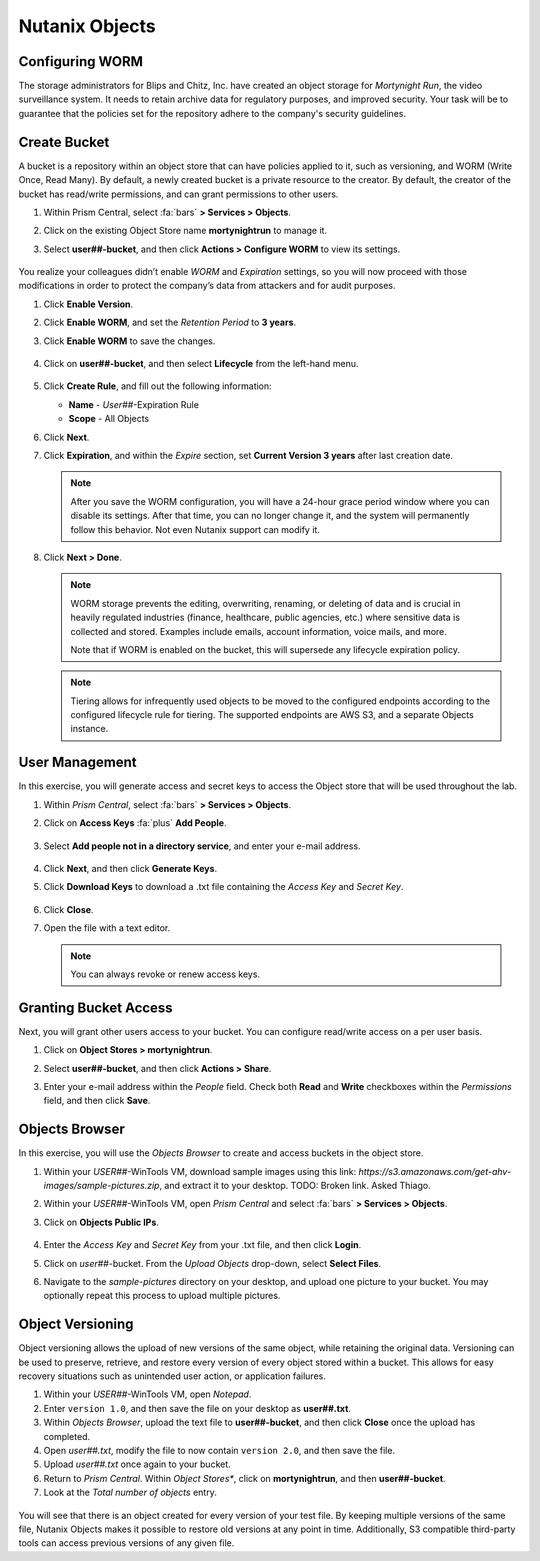 .. _detect_objects:

###############
Nutanix Objects
###############

Configuring WORM
================

The storage administrators for Blips and Chitz, Inc. have created an object storage for *Mortynight Run*, the video surveillance system. It needs to retain archive data for regulatory purposes, and improved security. Your task will be to guarantee that the policies set for the repository adhere to the company's security guidelines.

Create Bucket
=============

A bucket is a repository within an object store that can have policies applied to it, such as versioning, and WORM (Write Once, Read Many). By default, a newly created bucket is a private resource to the creator. By default, the creator of the bucket has read/write permissions, and can grant permissions to other users.

#. Within Prism Central, select :fa:`bars` **> Services > Objects**.

#. Click on the existing Object Store name **mortynightrun** to manage it.

#. Select **user##-bucket**, and then click **Actions > Configure WORM** to view its settings.

   .. figure:: images/worm.png

You realize your colleagues didn’t enable *WORM* and *Expiration* settings, so you will now proceed with those modifications in order to protect the company’s data from attackers and for audit purposes.

#. Click **Enable Version**.

#. Click **Enable WORM**, and set the *Retention Period* to **3 years**.

#. Click **Enable WORM** to save the changes.

   .. figure:: images/enableworm.png

#. Click on **user##-bucket**, and then select **Lifecycle** from the left-hand menu.

   .. figure:: images/createrule.png

#. Click **Create Rule**, and fill out the following information:

   - **Name** - *User##*\-Expiration Rule
   - **Scope** - All Objects

#. Click **Next**.

#. Click **Expiration**, and within the *Expire* section, set **Current Version 3 years** after last creation date.

   .. figure:: images/exp.png

   .. note::

      After you save the WORM configuration, you will have a 24-hour grace period window where you can disable its settings. After that time, you can no longer change it, and the system will permanently follow this behavior. Not even Nutanix support can modify it.

#. Click **Next > Done**.

   .. note::

      WORM storage prevents the editing, overwriting, renaming, or deleting of data and is crucial in heavily regulated industries (finance, healthcare, public agencies, etc.) where sensitive data is collected and stored. Examples include emails, account information, voice mails, and more.

      Note that if WORM is enabled on the bucket, this will supersede any lifecycle expiration policy.

   .. note::

      Tiering allows for infrequently used objects to be moved to the configured endpoints according to the configured lifecycle rule for tiering. The supported endpoints are AWS S3, and a separate Objects instance.

User Management
===============

In this exercise, you will generate access and secret keys to access the Object store that will be used throughout the lab.

#. Within *Prism Central*, select :fa:`bars` **> Services > Objects**.

#. Click on **Access Keys** :fa:`plus` **Add People**.

   .. figure:: images/addpeople03.png

#. Select **Add people not in a directory service**, and enter your e-mail address.

   .. figure:: images/addpeople.png

#. Click **Next**, and then click **Generate Keys**.

#. Click **Download Keys** to download a .txt file containing the *Access Key* and *Secret Key*.

   .. figure:: images/addpeople04.png

#. Click **Close**.

#. Open the file with a text editor.

   .. figure:: images/keys.png

	.. note::

		Keep the text file open, to have the access and secret keys readily available for future labs.

   .. note::

      You can always revoke or renew access keys.
    
Granting Bucket Access
======================

Next, you will grant other users access to your bucket. You can configure read/write access on a per user basis.

#. Click on **Object Stores > mortynightrun**.

#. Select **user##-bucket**, and then click **Actions > Share**.

#. Enter your e-mail address within the *People* field. Check both **Read** and **Write** checkboxes within the *Permissions* field, and then click **Save**.

   .. figure:: images/access.png

Objects Browser
===============

In this exercise, you will use the *Objects Browser* to create and access buckets in the object store.

#. Within your *USER##*\-WinTools VM, download sample images using this link: `https://s3.amazonaws.com/get-ahv-images/sample-pictures.zip`, and extract it to your desktop. TODO: Broken link. Asked Thiago.

#. Within your *USER##*\-WinTools VM, open *Prism Central* and select :fa:`bars` **> Services > Objects**.

#. Click on **Objects Public IPs**.

   .. figure:: images/ip.png

#. Enter the *Access Key* and *Secret Key* from your .txt file, and then click **Login**.

#. Click on *user##*\-bucket. From the *Upload Objects* drop-down, select **Select Files**.

#. Navigate to the *sample-pictures* directory on your desktop, and upload one picture to your bucket. You may optionally repeat this process to upload multiple pictures.

   .. figure:: images/explorer.png

Object Versioning
=================

Object versioning allows the upload of new versions of the same object, while retaining the original data. Versioning can be used to preserve, retrieve, and restore every version of every object stored within a bucket. This allows for easy recovery situations such as unintended user action, or application failures.

#. Within your *USER##*\-WinTools VM, open *Notepad*.

#. Enter ``version 1.0``, and then save the file on your desktop as **user##.txt**.

#. Within *Objects Browser*, upload the text file to **user##-bucket**, and then click **Close** once the upload has completed.

#. Open *user##.txt*, modify the file to now contain ``version 2.0``, and then save the file.

#. Upload *user##.txt* once again to your bucket.

#. Return to *Prism Central*. Within *Object Stores**, click on **mortynightrun**, and then **user##-bucket**.

#. Look at the *Total number of objects* entry.

.. figure:: images/props.png [TODO: Pete: Screenshot incorrect.]

You will see that there is an object created for every version of your test file. By keeping multiple versions of the same file, Nutanix Objects makes it possible to restore old versions at any point in time. Additionally, S3 compatible third-party tools can access previous versions of any given file.